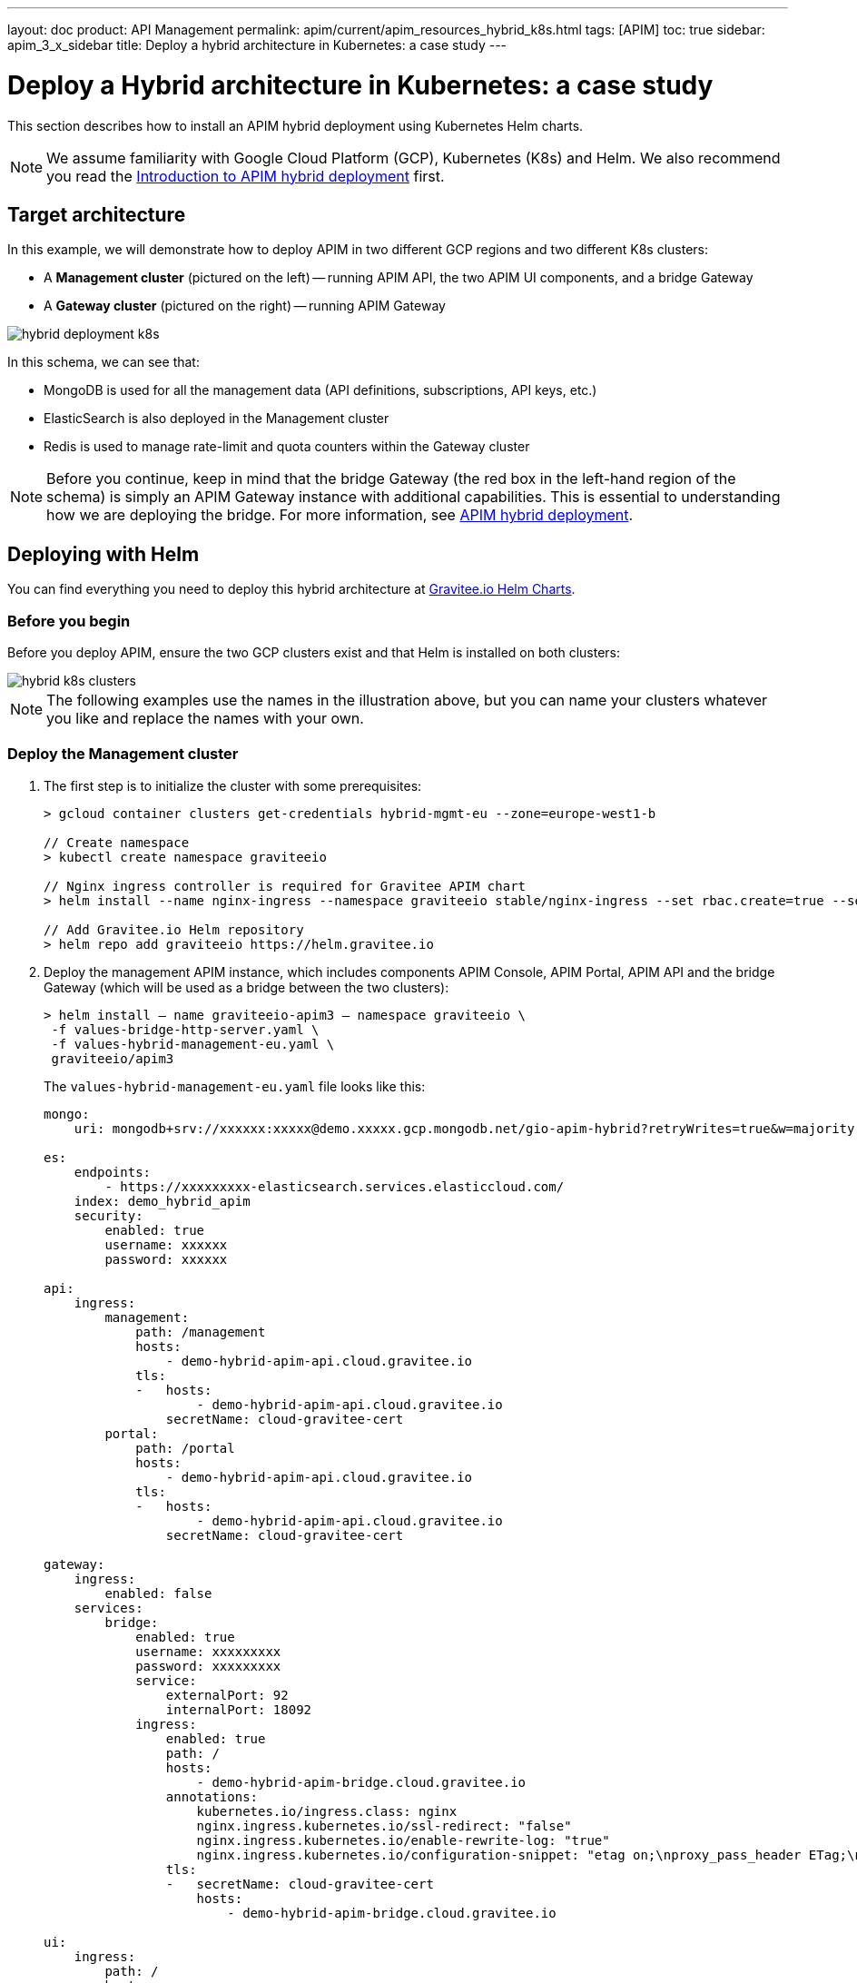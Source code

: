 ---
layout: doc
product: API Management
permalink: apim/current/apim_resources_hybrid_k8s.html
tags: [APIM]
toc: true
sidebar: apim_3_x_sidebar
title: Deploy a hybrid architecture in Kubernetes: a case study
---

[[gravitee-installation-hybrid-kubernetes]]
:page-description: Gravitee.io API Management - Hybrid deployment
:page-keywords: Gravitee.io, API Platform, API Management, API Gateway, oauth2, openid, documentation, manual, guide, reference, api

= Deploy a Hybrid architecture in Kubernetes: a case study

This section describes how to install an APIM hybrid deployment using Kubernetes Helm charts.

NOTE: We assume familiarity with Google Cloud Platform (GCP), Kubernetes (K8s) and Helm. We also recommend you read the link:apim_installguide_hybrid_deployment.html[Introduction to APIM hybrid deployment^] first.

== Target architecture

In this example, we will demonstrate how to deploy APIM in two different GCP regions and two different K8s clusters:

- A *Management cluster* (pictured on the left) -- running APIM API, the two APIM UI components, and a bridge Gateway
- A *Gateway cluster* (pictured on the right) -- running APIM Gateway

image::apim/3.x/installation/hybrid/hybrid_deployment_k8s.png[]

In this schema, we can see that:

- MongoDB is used for all the management data (API definitions, subscriptions, API keys, etc.)
- ElasticSearch is also deployed in the Management cluster
- Redis is used to manage rate-limit and quota counters within the Gateway cluster

NOTE: Before you continue, keep in mind that the bridge Gateway (the red box in the left-hand region of the schema) is simply an APIM Gateway instance with additional capabilities.
This is essential to understanding how we are deploying the bridge. For more information, see link:apim_installguide_hybrid_deployment.html[APIM hybrid deployment^].

== Deploying with Helm

You can find everything you need to deploy this hybrid architecture at link:https://helm.gravitee.io[Gravitee.io Helm Charts^].

=== Before you begin

Before you deploy APIM, ensure the two GCP clusters exist and that Helm is installed on both clusters:

image::apim/3.x/installation/hybrid/hybrid_k8s_clusters.png[]

NOTE: The following examples use the names in the illustration above, but you can name your clusters whatever you like and replace the names with your own.

=== Deploy the Management cluster

. The first step is to initialize the cluster with some prerequisites:
+
----
> gcloud container clusters get-credentials hybrid-mgmt-eu --zone=europe-west1-b

// Create namespace
> kubectl create namespace graviteeio

// Nginx ingress controller is required for Gravitee APIM chart
> helm install --name nginx-ingress --namespace graviteeio stable/nginx-ingress --set rbac.create=true --set controller.publishService.enabled=true

// Add Gravitee.io Helm repository
> helm repo add graviteeio https://helm.gravitee.io
----
. Deploy the management APIM instance, which includes components APIM Console, APIM Portal, APIM API and the bridge Gateway (which will be used as a bridge between the two clusters):
+
----
> helm install — name graviteeio-apim3 — namespace graviteeio \
 -f values-bridge-http-server.yaml \
 -f values-hybrid-management-eu.yaml \
 graviteeio/apim3
----
+
The `values-hybrid-management-eu.yaml` file looks like this:
+
----
mongo:
    uri: mongodb+srv://xxxxxx:xxxxx@demo.xxxxx.gcp.mongodb.net/gio-apim-hybrid?retryWrites=true&w=majority

es:
    endpoints:
        - https://xxxxxxxxx-elasticsearch.services.elasticcloud.com/
    index: demo_hybrid_apim
    security:
        enabled: true
        username: xxxxxx
        password: xxxxxx

api:
    ingress:
        management:
            path: /management
            hosts:
                - demo-hybrid-apim-api.cloud.gravitee.io
            tls:
            -   hosts:
                    - demo-hybrid-apim-api.cloud.gravitee.io
                secretName: cloud-gravitee-cert
        portal:
            path: /portal
            hosts:
                - demo-hybrid-apim-api.cloud.gravitee.io
            tls:
            -   hosts:
                    - demo-hybrid-apim-api.cloud.gravitee.io
                secretName: cloud-gravitee-cert

gateway:
    ingress:
        enabled: false
    services:
        bridge:
            enabled: true
            username: xxxxxxxxx
            password: xxxxxxxxx
            service:
                externalPort: 92
                internalPort: 18092
            ingress:
                enabled: true
                path: /
                hosts:
                    - demo-hybrid-apim-bridge.cloud.gravitee.io
                annotations:
                    kubernetes.io/ingress.class: nginx
                    nginx.ingress.kubernetes.io/ssl-redirect: "false"
                    nginx.ingress.kubernetes.io/enable-rewrite-log: "true"
                    nginx.ingress.kubernetes.io/configuration-snippet: "etag on;\nproxy_pass_header ETag;\nproxy_set_header if-match \"\";\n"
                tls:
                -   secretName: cloud-gravitee-cert
                    hosts:
                        - demo-hybrid-apim-bridge.cloud.gravitee.io

ui:
    ingress:
        path: /
        hosts:
            - demo-hybrid-apim-console.cloud.gravitee.io
        annotations:
            nginx.ingress.kubernetes.io/rewrite-target: /
        tls:
        -   hosts:
                - demo-hybrid-apim-console.cloud.gravitee.io
            secretName: cloud-gravitee-cert

portal:
    ingress:
        path: /
        hosts:
            - demo-hybrid-apim-portal.cloud.gravitee.io
        tls:
        -   hosts:
                - demo-hybrid-apim-portal.cloud.gravitee.io
            secretName: cloud-gravitee-cert
----
+
From this file, we can see that:

- the Gateway is not exposed through the ingress controller (it is not accepting API calls for the bridge Gateway)
- we have enabled the bridge service for the Gateway and declared a new ingress to expose it to remote clusters

image::apim/3.x/installation/hybrid/hybrid_deployment_ingress.png[]

=== Deploy the Gateway cluster

. Again, we need to initialize the cluster with some prerequisites:
+
----
> gcloud container clusters get-credentials hybrid-gw-eu --zone=europe-west2-b
// Create namespace
> kubectl create namespace graviteeio
// Nginx ingress controller is required for Gravitee APIM chart
> helm install --name nginx-ingress --namespace graviteeio stable/nginx-ingress --set rbac.create=true --set controller.publishService.enabled=true
// Add Gravitee.io Helm repository
> helm repo add graviteeio https://helm.gravitee.io
----

. Now we deploy APIM, but only the APIM Gateway component:
+
----
> helm install — name graviteeio-apim3 — namespace graviteeio \
 -f values-bridge-http-client.yaml \
 -f values-hybrid-gw-eu.yaml \
 graviteeio/apim3
----
+
The `values-hybrid-management-gw-eu.yaml` file looks like this:
+
----
mongo:
    uri: mongodb+srv://xxxxxx:xxxxx@demo.xxxxx.gcp.mongodb.net/gio-apim-hybrid?retryWrites=true&w=majority
es:
    endpoints:
        - https://xxxxxxxxx-elasticsearch.services.elasticcloud.com/
    index: demo_hybrid_apim
    security:
        enabled: true
        username: xxxxxx
        password: xxxxxx
management:
    type: http
api:
    enabled: false
gateway:
    management:
        http:
            version: 3.3.1
            url: https://demo-hybrid-apim-bridge.cloud.gravitee.io/
            username: xxxxxxxxx
            password: xxxxxxxxx
    ingress:
        path: /
        hosts:
            - demo-hybrid-apim-gw.cloud.gravitee.io
        tls:
        -   hosts:
                - demo-hybrid-apim-gw.cloud.gravitee.io
            secretName: cloud-gravitee-cert
ui:
    enabled: false
portal:
    enabled: false
----
+
From this file, we can see that:

- All the management components have been disabled to prevent their deployment -- APIM API, APIM Console and APIM Portal
- We have enabled `http` management mode for the Gateway, and we use this link to mount all the required information in the Gateway to be able to process API calls

image::apim/3.x/installation/hybrid/hybrid_deployment_http.png[]

If you have a look at the Gateway pod logs, you will see something like this:

----
08:27:29.394 [graviteeio-node] [] INFO  i.g.g.r.p.RepositoryPluginHandler - Register a new repository plugin: repository-bridge-http-client [io.gravitee.repository.bridge.client.HttpBridgeRepository]
08:27:29.402 [graviteeio-node] [] INFO  i.g.g.r.p.RepositoryPluginHandler - Repository [MANAGEMENT] loaded by http
08:27:30.999 [graviteeio-node] [] INFO  i.g.r.b.client.http.WebClientFactory - Validate Bridge Server connection ...
08:27:32.888 [vert.x-eventloop-thread-1] [] INFO  i.g.r.b.client.http.WebClientFactory - Bridge Server connection successful.
----

We can now open up APIM Console and see our two Gateways running:

image::apim/3.x/installation/hybrid/hybrid_deployment_gateways.png[]

Success! Your hybrid deployment is now up and running and ready to manage link:apim_quickstart_publish_ui.html[your first API].
